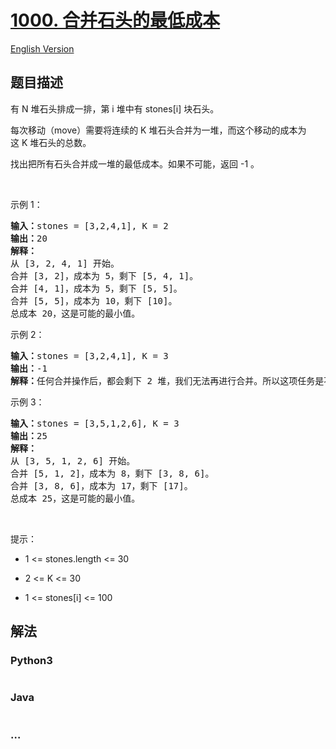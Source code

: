 * [[https://leetcode-cn.com/problems/minimum-cost-to-merge-stones][1000.
合并石头的最低成本]]
  :PROPERTIES:
  :CUSTOM_ID: 合并石头的最低成本
  :END:
[[./solution/1000-1099/1000.Minimum Cost to Merge Stones/README_EN.org][English
Version]]

** 题目描述
   :PROPERTIES:
   :CUSTOM_ID: 题目描述
   :END:

#+begin_html
  <!-- 这里写题目描述 -->
#+end_html

#+begin_html
  <p>
#+end_html

有 N 堆石头排成一排，第 i 堆中有 stones[i] 块石头。

#+begin_html
  </p>
#+end_html

#+begin_html
  <p>
#+end_html

每次移动（move）需要将连续的 K 堆石头合并为一堆，而这个移动的成本为这 K 堆石头的总数。

#+begin_html
  </p>
#+end_html

#+begin_html
  <p>
#+end_html

找出把所有石头合并成一堆的最低成本。如果不可能，返回 -1 。

#+begin_html
  </p>
#+end_html

#+begin_html
  <p>
#+end_html

 

#+begin_html
  </p>
#+end_html

#+begin_html
  <p>
#+end_html

示例 1：

#+begin_html
  </p>
#+end_html

#+begin_html
  <pre><strong>输入：</strong>stones = [3,2,4,1], K = 2
  <strong>输出：</strong>20
  <strong>解释：</strong>
  从 [3, 2, 4, 1] 开始。
  合并 [3, 2]，成本为 5，剩下 [5, 4, 1]。
  合并 [4, 1]，成本为 5，剩下 [5, 5]。
  合并 [5, 5]，成本为 10，剩下 [10]。
  总成本 20，这是可能的最小值。
  </pre>
#+end_html

#+begin_html
  <p>
#+end_html

示例 2：

#+begin_html
  </p>
#+end_html

#+begin_html
  <pre><strong>输入：</strong>stones = [3,2,4,1], K = 3
  <strong>输出：</strong>-1
  <strong>解释：</strong>任何合并操作后，都会剩下 2 堆，我们无法再进行合并。所以这项任务是不可能完成的。.
  </pre>
#+end_html

#+begin_html
  <p>
#+end_html

示例 3：

#+begin_html
  </p>
#+end_html

#+begin_html
  <pre><strong>输入：</strong>stones = [3,5,1,2,6], K = 3
  <strong>输出：</strong>25
  <strong>解释：</strong>
  从 [3, 5, 1, 2, 6] 开始。
  合并 [5, 1, 2]，成本为 8，剩下 [3, 8, 6]。
  合并 [3, 8, 6]，成本为 17，剩下 [17]。
  总成本 25，这是可能的最小值。
  </pre>
#+end_html

#+begin_html
  <p>
#+end_html

 

#+begin_html
  </p>
#+end_html

#+begin_html
  <p>
#+end_html

提示：

#+begin_html
  </p>
#+end_html

#+begin_html
  <ul>
#+end_html

#+begin_html
  <li>
#+end_html

1 <= stones.length <= 30

#+begin_html
  </li>
#+end_html

#+begin_html
  <li>
#+end_html

2 <= K <= 30

#+begin_html
  </li>
#+end_html

#+begin_html
  <li>
#+end_html

1 <= stones[i] <= 100

#+begin_html
  </li>
#+end_html

#+begin_html
  </ul>
#+end_html

** 解法
   :PROPERTIES:
   :CUSTOM_ID: 解法
   :END:

#+begin_html
  <!-- 这里可写通用的实现逻辑 -->
#+end_html

#+begin_html
  <!-- tabs:start -->
#+end_html

*** *Python3*
    :PROPERTIES:
    :CUSTOM_ID: python3
    :END:

#+begin_html
  <!-- 这里可写当前语言的特殊实现逻辑 -->
#+end_html

#+begin_src python
#+end_src

*** *Java*
    :PROPERTIES:
    :CUSTOM_ID: java
    :END:

#+begin_html
  <!-- 这里可写当前语言的特殊实现逻辑 -->
#+end_html

#+begin_src java
#+end_src

*** *...*
    :PROPERTIES:
    :CUSTOM_ID: section
    :END:
#+begin_example
#+end_example

#+begin_html
  <!-- tabs:end -->
#+end_html

#+begin_html
  <!-- tabs:end -->
#+end_html

